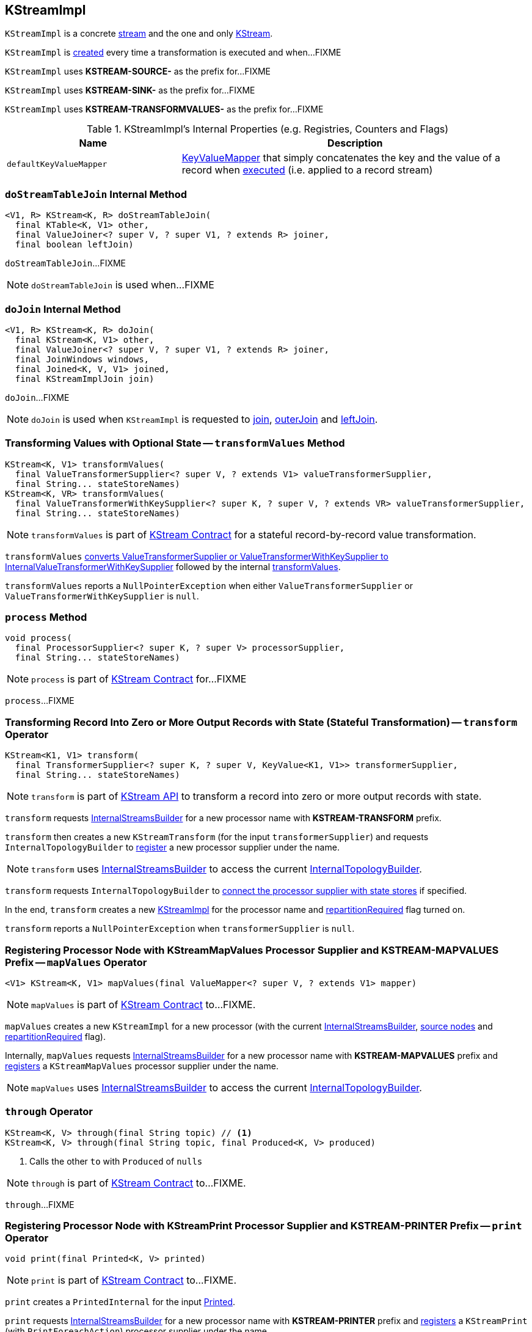 == [[KStreamImpl]] KStreamImpl

`KStreamImpl` is a concrete <<kafka-streams-AbstractStream.adoc#, stream>> and the one and only <<kafka-streams-KStream.adoc#, KStream>>.

`KStreamImpl` is <<creating-instance, created>> every time a transformation is executed and when...FIXME

[[SOURCE_NAME]]
`KStreamImpl` uses *KSTREAM-SOURCE-* as the prefix for...FIXME

[[SINK_NAME]]
`KStreamImpl` uses *KSTREAM-SINK-* as the prefix for...FIXME

[[TRANSFORMVALUES_NAME]]
`KStreamImpl` uses *KSTREAM-TRANSFORMVALUES-* as the prefix for...FIXME

[[internal-registries]]
.KStreamImpl's Internal Properties (e.g. Registries, Counters and Flags)
[cols="1,2",options="header",width="100%"]
|===
| Name
| Description

| [[defaultKeyValueMapper]] `defaultKeyValueMapper`
| link:kafka-streams-KeyValueMapper.adoc[KeyValueMapper] that simply concatenates the key and the value of a record when link:kafka-streams-KeyValueMapper.adoc#apply[executed] (i.e. applied to a record stream)
|===

=== [[doStreamTableJoin]] `doStreamTableJoin` Internal Method

[source, java]
----
<V1, R> KStream<K, R> doStreamTableJoin(
  final KTable<K, V1> other,
  final ValueJoiner<? super V, ? super V1, ? extends R> joiner,
  final boolean leftJoin)
----

`doStreamTableJoin`...FIXME

NOTE: `doStreamTableJoin` is used when...FIXME

=== [[doJoin]] `doJoin` Internal Method

[source, java]
----
<V1, R> KStream<K, R> doJoin(
  final KStream<K, V1> other,
  final ValueJoiner<? super V, ? super V1, ? extends R> joiner,
  final JoinWindows windows,
  final Joined<K, V, V1> joined,
  final KStreamImplJoin join)
----

`doJoin`...FIXME

NOTE: `doJoin` is used when `KStreamImpl` is requested to <<join, join>>, <<outerJoin, outerJoin>> and <<leftJoin, leftJoin>>.

=== [[transformValues]] Transforming Values with Optional State -- `transformValues` Method

[source, java]
----
KStream<K, V1> transformValues(
  final ValueTransformerSupplier<? super V, ? extends V1> valueTransformerSupplier,
  final String... stateStoreNames)
KStream<K, VR> transformValues(
  final ValueTransformerWithKeySupplier<? super K, ? super V, ? extends VR> valueTransformerSupplier,
  final String... stateStoreNames)
----

NOTE: `transformValues` is part of link:kafka-streams-KStream.adoc#transformValues[KStream Contract] for a stateful record-by-record value transformation.

`transformValues` link:kafka-streams-AbstractStream.adoc#toInternalValueTransformerSupplier[converts ValueTransformerSupplier or ValueTransformerWithKeySupplier to InternalValueTransformerWithKeySupplier] followed by the internal <<transformValues-private, transformValues>>.

`transformValues` reports a `NullPointerException` when either `ValueTransformerSupplier` or `ValueTransformerWithKeySupplier` is `null`.

=== [[process]] `process` Method

[source, java]
----
void process(
  final ProcessorSupplier<? super K, ? super V> processorSupplier,
  final String... stateStoreNames)
----

NOTE: `process` is part of link:kafka-streams-KStream.adoc#process[KStream Contract] for...FIXME

`process`...FIXME

=== [[transform]] Transforming Record Into Zero or More Output Records with State (Stateful Transformation) -- `transform` Operator

[source, java]
----
KStream<K1, V1> transform(
  final TransformerSupplier<? super K, ? super V, KeyValue<K1, V1>> transformerSupplier,
  final String... stateStoreNames)
----

NOTE: `transform` is part of <<kafka-streams-KStream.adoc#transform, KStream API>> to transform a record into zero or more output records with state.

`transform` requests <<builder, InternalStreamsBuilder>> for a new processor name with *KSTREAM-TRANSFORM* prefix.

`transform` then creates a new `KStreamTransform` (for the input `transformerSupplier`) and requests `InternalTopologyBuilder` to link:kafka-streams-internals-InternalTopologyBuilder.adoc#addProcessor[register] a new processor supplier under the name.

NOTE: `transform` uses <<builder, InternalStreamsBuilder>> to access the current link:kafka-streams-internals-InternalStreamsBuilder.adoc#internalTopologyBuilder[InternalTopologyBuilder].

`transform` requests `InternalTopologyBuilder` to link:kafka-streams-internals-InternalTopologyBuilder.adoc#connectProcessorAndStateStores[connect the processor supplier with state stores] if specified.

In the end, `transform` creates a new <<creating-instance, KStreamImpl>> for the processor name and <<repartitionRequired, repartitionRequired>> flag turned on.

`transform` reports a `NullPointerException` when `transformerSupplier` is `null`.

=== [[mapValues]] Registering Processor Node with KStreamMapValues Processor Supplier and KSTREAM-MAPVALUES Prefix -- `mapValues` Operator

[source, java]
----
<V1> KStream<K, V1> mapValues(final ValueMapper<? super V, ? extends V1> mapper)
----

NOTE: `mapValues` is part of link:kafka-streams-KStream.adoc#mapValues[KStream Contract] to...FIXME.

`mapValues` creates a new `KStreamImpl` for a new processor (with the current <<builder, InternalStreamsBuilder>>, <<sourceNodes, source nodes>> and <<repartitionRequired, repartitionRequired>> flag).

Internally, `mapValues` requests <<builder, InternalStreamsBuilder>> for a new processor name with *KSTREAM-MAPVALUES* prefix and link:kafka-streams-internals-InternalTopologyBuilder.adoc#addProcessor[registers] a `KStreamMapValues` processor supplier under the name.

NOTE: `mapValues` uses <<builder, InternalStreamsBuilder>> to access the current link:kafka-streams-internals-InternalStreamsBuilder.adoc#internalTopologyBuilder[InternalTopologyBuilder].

=== [[through]] `through` Operator

[source, java]
----
KStream<K, V> through(final String topic) // <1>
KStream<K, V> through(final String topic, final Produced<K, V> produced)
----
<1> Calls the other `to` with `Produced` of `nulls`

NOTE: `through` is part of link:kafka-streams-KStream.adoc#through[KStream Contract] to...FIXME.

`through`...FIXME

=== [[print]] Registering Processor Node with KStreamPrint Processor Supplier and KSTREAM-PRINTER Prefix -- `print` Operator

[source, java]
----
void print(final Printed<K, V> printed)
----

NOTE: `print` is part of link:kafka-streams-KStream.adoc#print[KStream Contract] to...FIXME.

`print` creates a `PrintedInternal` for the input link:kafka-streams-Printed.adoc[Printed].

`print` requests <<builder, InternalStreamsBuilder>> for a new processor name with *KSTREAM-PRINTER* prefix and link:kafka-streams-internals-InternalTopologyBuilder.adoc#addProcessor[registers] a `KStreamPrint` (with `PrintForeachAction`) processor supplier under the name.

NOTE: `print` uses <<builder, InternalStreamsBuilder>> to access the current link:kafka-streams-internals-InternalStreamsBuilder.adoc#internalTopologyBuilder[InternalTopologyBuilder].

=== [[to]] Adding StreamSinkNode to Node Graph -- `to` Operator

[source, java]
----
void to(final String topic) // <1>
void to(final String topic, final Produced<K, V> produced)
void to(final TopicNameExtractor<K, V> topicExtractor)
void to(final TopicNameExtractor<K, V> topicExtractor, final Produced<K, V> produced)
----
<1> Calls the other `to` with `Produced` of `nulls`

NOTE: `to` is part of link:kafka-streams-KStream.adoc#to[KStream Contract] to...FIXME.

`to` merely passes the call on to the internal <<to-internal, to>> with a new `ProducedInternal` for the input link:kafka-streams-Produced.adoc[Produced].

==== [[to-internal]] `to` Internal Method

[source, java]
----
void to(
  final TopicNameExtractor<K, V> topicExtractor,
  final ProducedInternal<K, V> produced)
----

`to` requests the <<builder, InternalStreamsBuilder>> for a <<kafka-streams-internals-InternalStreamsBuilder.adoc#newProcessorName, new processor name>> with <<SINK_NAME, KSTREAM-SINK>> prefix.

`to` creates a new <<kafka-streams-internals-StreamSinkNode.adoc#, StreamSinkNode>> and requests the <<builder, InternalStreamsBuilder>> to <<kafka-streams-internals-InternalStreamsBuilder.adoc#addGraphNode, add it>> to the <<streamsGraphNode, parent StreamsGraphNode>>.

NOTE: `to` is used in <<to, to>> operators.

=== [[repartitionForJoin]] `repartitionForJoin` Internal Method

[source, scala]
----
KStreamImpl<K, V> repartitionForJoin(
  final Serde<K> keySerde,
  final Serde<V> valSerde)
----

`repartitionForJoin`...FIXME

NOTE: `repartitionForJoin` is used when...FIXME

=== [[creating-instance]] Creating KStreamImpl Instance

`KStreamImpl` takes the following when created:

* [[name]] *Name*
* [[keySerde]] `Serde` for keys
* [[valueSerde]] `Serde` for values
* [[sourceNodes]] *Names of the source nodes*
* [[repartitionRequired]] *repartitionRequired* flag
* [[streamsGraphNode]] Parent <<kafka-streams-internals-StreamsGraphNode.adoc#, StreamsGraphNode>>
* [[builder]] <<kafka-streams-internals-InternalStreamsBuilder.adoc#, InternalStreamsBuilder>>

`KStreamImpl` initializes the <<internal-registries, internal registries and counters>>.

==== [[transformValues-private]] Transforming Values with State -- `transformValues` Internal Method

[source, java]
----
private <VR> KStream<K, VR> transformValues(
  final InternalValueTransformerWithKeySupplier<? super K, ? super V, ? extends VR> internalValueTransformerWithKeySupplier,
  final String... stateStoreNames)
----

`transformValues` requests <<builder, InternalStreamsBuilder>> for a new processor name with *KSTREAM-TRANSFORMVALUES* prefix.

`transformValues` then creates a new link:kafka-streams-internals-KStreamTransformValues.adoc#creating-instance[KStreamTransformValues] (for the input `internalValueTransformerWithKeySupplier`) and requests `InternalTopologyBuilder` to link:kafka-streams-internals-InternalTopologyBuilder.adoc#addProcessor[register] a new processor supplier under the name.

NOTE: `transformValues` uses <<builder, InternalStreamsBuilder>> to access the current link:kafka-streams-internals-InternalStreamsBuilder.adoc#internalTopologyBuilder[InternalTopologyBuilder].

`transformValues` requests `InternalTopologyBuilder` to link:kafka-streams-internals-InternalTopologyBuilder.adoc#connectProcessorAndStateStores[connect the processor supplier with state stores] if specified.

In the end, `transformValues` creates a new <<creating-instance, KStreamImpl>> for the processor name.

NOTE: `transformValues` is used exclusively when `KStreamImpl` is requested to <<transformValues, transformValues>>.

=== [[createReparitionedSource]] `createReparitionedSource` Static Method

[source, java]
----
String createReparitionedSource(
  final InternalStreamsBuilder builder,
  final Serde<K1> keySerde,
  final Serde<V1> valSerde,
  final String topicNamePrefix,
  final String name)
----

`createReparitionedSource` requests the input `InternalStreamsBuilder` for the link:kafka-streams-internals-InternalStreamsBuilder.adoc#internalTopologyBuilder[InternalTopologyBuilder] and does the following:

* Requests the `InternalTopologyBuilder` to link:kafka-streams-internals-InternalTopologyBuilder.adoc#addInternalTopic[addInternalTopic] with the topic name as the input `topicNamePrefix` (if defined) or the input `name` and `-repartition` suffix

* Requests the `InternalStreamsBuilder` for a link:kafka-streams-internals-InternalStreamsBuilder.adoc#newProcessorName[new processor name] with `KSTREAM-FILTER-` prefix and requests the `InternalTopologyBuilder` to link:kafka-streams-internals-InternalTopologyBuilder.adoc#addProcessor[addProcessor] with the new processor name and a new <<kafka-streams-internals-KStreamFilter.adoc#, KStreamFilter>> (that filters out `null` keys) and the `name` predecessor

* Requests the `InternalStreamsBuilder` for a link:kafka-streams-internals-InternalStreamsBuilder.adoc#newProcessorName[new processor name] with `KSTREAM-SINK-` prefix and requests the `InternalTopologyBuilder` to link:kafka-streams-internals-InternalTopologyBuilder.adoc#addSink[add a sink node] with the new processor name, the repartition topic and the new `KStreamFilter` as a predecessor

* Requests the `InternalStreamsBuilder` for a link:kafka-streams-internals-InternalStreamsBuilder.adoc#newProcessorName[new processor name] with `KSTREAM-SOURCE-` prefix (aka `sourceName`) and requests the `InternalTopologyBuilder` to link:kafka-streams-internals-InternalTopologyBuilder.adoc#addSource[add a source node] with the new processor name, a link:kafka-streams-FailOnInvalidTimestamp.adoc[FailOnInvalidTimestamp] and the repartition topic

In the end, `createReparitionedSource` returns the source name.

[source, scala]
----
// CAUTION: FIXME Example
----

[NOTE]
====
`createReparitionedSource` is used when:

* `GroupedStreamAggregateBuilder` is requested to <<kafka-streams-internals-GroupedStreamAggregateBuilder.adoc#repartitionIfRequired, repartitionIfRequired>>

* `KStreamImpl` is requested to <<repartitionForJoin, repartitionForJoin>>
====

=== [[createWindowedStateStore]] `createWindowedStateStore` Internal Static Method

[source, java]
----
<K, V> StoreBuilder<WindowStore<K, V>> createWindowedStateStore(
  final JoinWindows windows,
  final Serde<K> keySerde,
  final Serde<V> valueSerde,
  final String storeName)
----

`createWindowedStateStore`...FIXME

NOTE: `createWindowedStateStore` is used exclusively when `KStreamImplJoin` is requested to <<kafka-streams-internals-KStreamImpl-KStreamImplJoin.adoc#join, join>>.

=== [[groupBy]] `groupBy` Method

[source, java]
----
KGroupedStream<KR, V> groupBy(
  final KeyValueMapper<? super K, ? super V, KR> selector)
KGroupedStream<KR, V> groupBy(
  final KeyValueMapper<? super K, ? super V, KR> selector,
  final Grouped<KR, V> grouped)
----

NOTE: `groupBy` is part of the <<kafka-streams-KStream.adoc#groupBy, KStream Contract>> to...FIXME.

`groupBy`...FIXME

=== [[groupByKey]] `groupByKey` Method

[source, java]
----
KGroupedStream<K, V> groupByKey()
KGroupedStream<K, V> groupByKey(final Grouped<K, V> grouped)
----

NOTE: `groupByKey` is part of the <<kafka-streams-KStream.adoc#groupByKey, KStream Contract>> to...FIXME.

`groupByKey`...FIXME

=== [[filter]] `filter` Method

[source, java]
----
KStream<K, V> filter(final Predicate<? super K, ? super V> predicate)
----

NOTE: `filter` is part of the <<kafka-streams-KStream.adoc#filter, KStream Contract>> to...FIXME.

`filter`...FIXME

=== [[filterNot]] `filterNot` Method

[source, java]
----
KStream<K, V> filterNot(final Predicate<? super K, ? super V> predicate)
----

NOTE: `filterNot` is part of the <<kafka-streams-KStream.adoc#filterNot, KStream Contract>> to...FIXME.

`filterNot`...FIXME

=== [[doTransformValues]] `doTransformValues` Internal Method

[source, java]
----
KStream<K, VR> doTransformValues(
  final ValueTransformerWithKeySupplier<
    ? super K,
    ? super V,
    ? extends VR> valueTransformerWithKeySupplier,
  final String... stateStoreNames)
----

`doTransformValues` requests the <<builder, InternalStreamsBuilder>> for a <<kafka-streams-internals-InternalStreamsBuilder.adoc#newProcessorName, new processor name>> with <<TRANSFORMVALUES_NAME, KSTREAM-TRANSFORMVALUES>> prefix.

`doTransformValues` creates a new <<kafka-streams-internals-StatefulProcessorNode.adoc#, StatefulProcessorNode>> with the new processor name, the given `stateStoreNames` and the <<repartitionRequired, repartitionRequired>> flag.

`doTransformValues` requests the `StatefulProcessorNode` to <<kafka-streams-internals-StreamsGraphNode.adoc#setValueChangingOperation, setValueChangingOperation>>.

`doTransformValues` requests the <<builder, InternalStreamsBuilder>> to <<kafka-streams-internals-InternalStreamsBuilder.adoc#addGraphNode, add>> the `StatefulProcessorNode` (with the <<kafka-streams-AbstractStream.adoc#streamsGraphNode, StreamsGraphNode>> as the parent).

In the end, `doTransformValues` creates a new <<creating-instance, KStreamImpl>> (with the new processor name, the <<sourceNodes, sourceNodes>>, the <<repartitionRequired, repartitionRequired>> flag, the `StatefulProcessorNode` itself and the <<builder, InternalStreamsBuilder>>).

NOTE: `doTransformValues` is used when `KStreamImpl` is requested to <<transformValues, transformValues>>.

=== [[internalSelectKey]] `internalSelectKey` Internal Method

[source, java]
----
ProcessorGraphNode<K, V> internalSelectKey(
  final KeyValueMapper<? super K, ? super V, ? extends KR> mapper)
----

`internalSelectKey`...FIXME

NOTE: `internalSelectKey` is used when `KStreamImpl` is requested to <<selectKey, selectKey>> and <<groupBy, groupBy>>.
